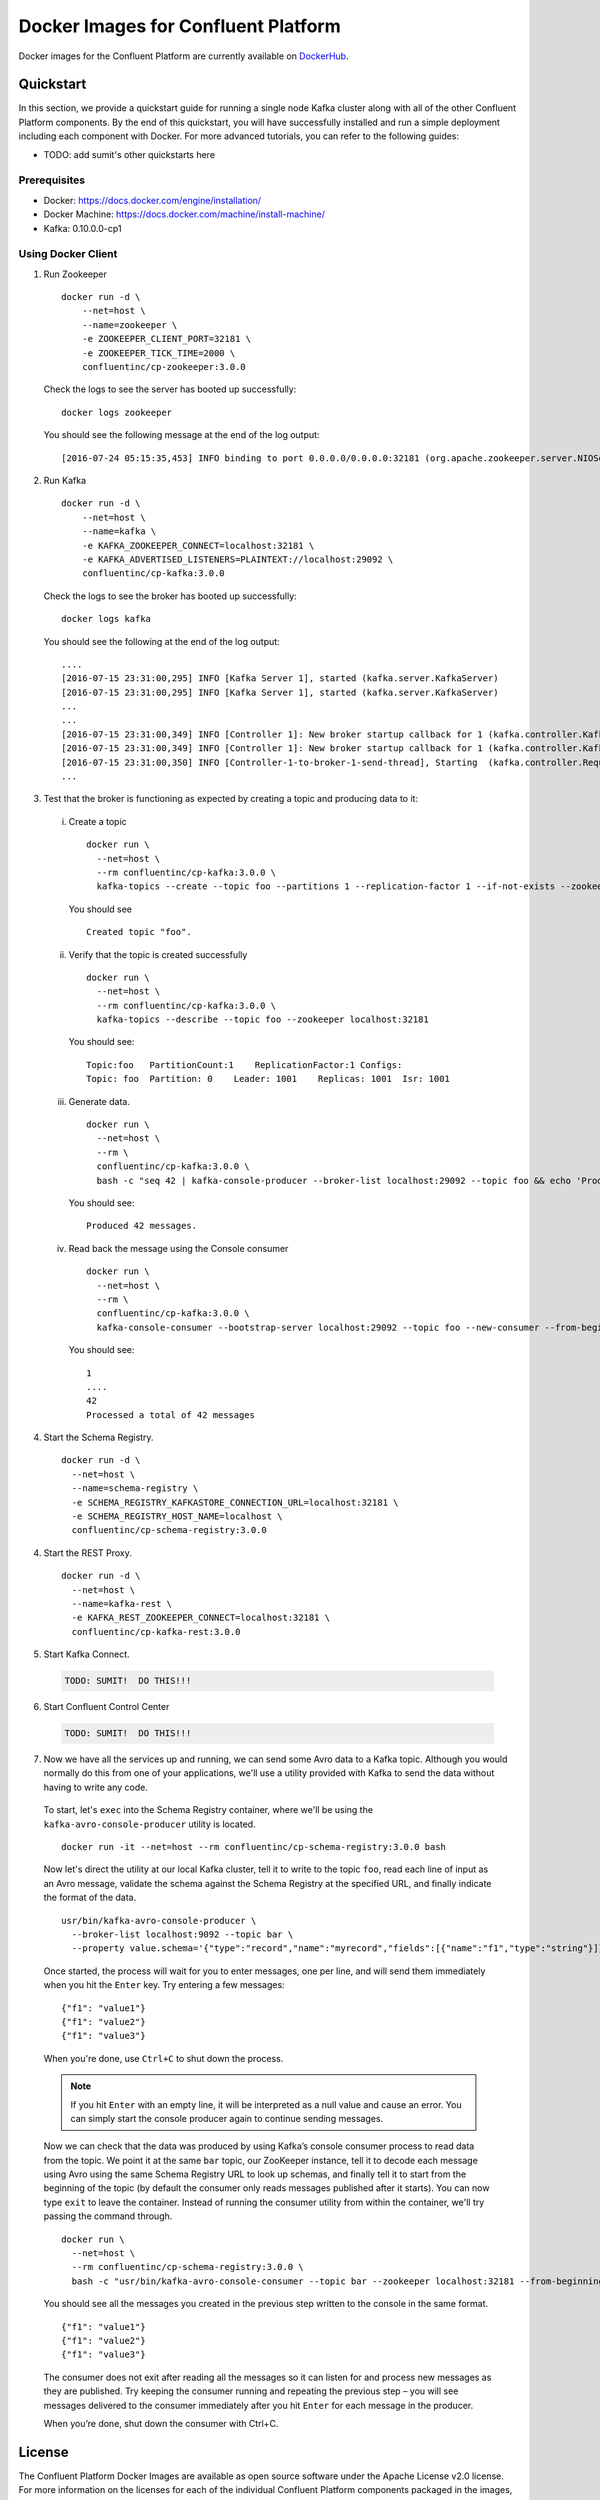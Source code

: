 .. _cpdocker_intro:

Docker Images for Confluent Platform
================================

Docker images for the Confluent Platform are currently available on `DockerHub <https://hub.docker.com/u/confluentinc/>`_.


Quickstart
-------------------------

In this section, we provide a quickstart guide for running a single node Kafka cluster along with all of the other Confluent Platform components.  By the end of this quickstart, you will have successfully installed and run a simple deployment including each component with Docker.  For more advanced tutorials, you can refer to the following guides:

- TODO: add sumit's other quickstarts here

Prerequisites
~~~~~~~~~~~~~~~~~~~

- Docker: https://docs.docker.com/engine/installation/
- Docker Machine: https://docs.docker.com/machine/install-machine/
- Kafka: 0.10.0.0-cp1

Using Docker Client
~~~~~~~~~~~~~~~~~~~

1. Run Zookeeper

   ::

       docker run -d \
           --net=host \
           --name=zookeeper \
           -e ZOOKEEPER_CLIENT_PORT=32181 \
           -e ZOOKEEPER_TICK_TIME=2000 \
           confluentinc/cp-zookeeper:3.0.0

   Check the logs to see the server has booted up successfully:

   ::

       docker logs zookeeper

   You should see the following message at the end of the log output:

   ::

       [2016-07-24 05:15:35,453] INFO binding to port 0.0.0.0/0.0.0.0:32181 (org.apache.zookeeper.server.NIOServerCnxnFactory)

2. Run Kafka

   ::

       docker run -d \
           --net=host \
           --name=kafka \
           -e KAFKA_ZOOKEEPER_CONNECT=localhost:32181 \
           -e KAFKA_ADVERTISED_LISTENERS=PLAINTEXT://localhost:29092 \
           confluentinc/cp-kafka:3.0.0

   Check the logs to see the broker has booted up successfully:

   ::

      docker logs kafka

   You should see the following at the end of the log output:

   ::

       ....
       [2016-07-15 23:31:00,295] INFO [Kafka Server 1], started (kafka.server.KafkaServer)
       [2016-07-15 23:31:00,295] INFO [Kafka Server 1], started (kafka.server.KafkaServer)
       ...
       ...
       [2016-07-15 23:31:00,349] INFO [Controller 1]: New broker startup callback for 1 (kafka.controller.KafkaController)
       [2016-07-15 23:31:00,349] INFO [Controller 1]: New broker startup callback for 1 (kafka.controller.KafkaController)
       [2016-07-15 23:31:00,350] INFO [Controller-1-to-broker-1-send-thread], Starting  (kafka.controller.RequestSendThread)
       ...

3. Test that the broker is functioning as expected by creating a topic and producing data to it:

  i. Create a topic

    ::

      docker run \
        --net=host \
        --rm confluentinc/cp-kafka:3.0.0 \
        kafka-topics --create --topic foo --partitions 1 --replication-factor 1 --if-not-exists --zookeeper localhost:32181

    You should see

    ::

      Created topic "foo".

  ii. Verify that the topic is created successfully

    ::

      docker run \
        --net=host \
        --rm confluentinc/cp-kafka:3.0.0 \
        kafka-topics --describe --topic foo --zookeeper localhost:32181

    You should see:

    ::

      Topic:foo   PartitionCount:1    ReplicationFactor:1 Configs:
      Topic: foo  Partition: 0    Leader: 1001    Replicas: 1001  Isr: 1001

  iii. Generate data.

    ::

      docker run \
        --net=host \
        --rm \
        confluentinc/cp-kafka:3.0.0 \
        bash -c "seq 42 | kafka-console-producer --broker-list localhost:29092 --topic foo && echo 'Produced 42 messages.'"

    You should see:

    ::

      Produced 42 messages.

  iv. Read back the message using the Console consumer

    ::

      docker run \
        --net=host \
        --rm \
        confluentinc/cp-kafka:3.0.0 \
        kafka-console-consumer --bootstrap-server localhost:29092 --topic foo --new-consumer --from-beginning --max-messages 42

    You should see:

    ::

      1
      ....
      42
      Processed a total of 42 messages

4. Start the Schema Registry.

  ::

    docker run -d \
      --net=host \
      --name=schema-registry \
      -e SCHEMA_REGISTRY_KAFKASTORE_CONNECTION_URL=localhost:32181 \
      -e SCHEMA_REGISTRY_HOST_NAME=localhost \
      confluentinc/cp-schema-registry:3.0.0

4. Start the REST Proxy.

  ::

    docker run -d \
      --net=host \
      --name=kafka-rest \
      -e KAFKA_REST_ZOOKEEPER_CONNECT=localhost:32181 \
      confluentinc/cp-kafka-rest:3.0.0

5. Start Kafka Connect.

  .. sourcecode:: bash

    TODO: SUMIT!  DO THIS!!!

6. Start Confluent Control Center

  .. sourcecode:: bash

    TODO: SUMIT!  DO THIS!!!

7. Now we have all the services up and running, we can send some Avro data to a Kafka topic. Although you would normally do this from one of your applications, we'll use a utility provided with Kafka to send the data without having to write any code.

  To start, let's ``exec`` into the Schema Registry container, where we'll be using the ``kafka-avro-console-producer`` utility is located.

  ::

    docker run -it --net=host --rm confluentinc/cp-schema-registry:3.0.0 bash

  Now let's direct the utility at our local Kafka cluster, tell it to write to the topic ``foo``, read each line of input as an Avro message, validate the schema against the Schema Registry at the specified URL, and finally indicate the format of the data.

  ::

    usr/bin/kafka-avro-console-producer \
      --broker-list localhost:9092 --topic bar \
      --property value.schema='{"type":"record","name":"myrecord","fields":[{"name":"f1","type":"string"}]}'

  Once started, the process will wait for you to enter messages, one per line, and will send them immediately when you hit the ``Enter`` key. Try entering a few messages:

  ::

    {"f1": "value1"}
    {"f1": "value2"}
    {"f1": "value3"}

  When you're done, use ``Ctrl+C`` to shut down the process.

  .. note::

    If you hit ``Enter`` with an empty line, it will be interpreted as a null value and cause an error. You can simply start the console producer again to continue sending messages.

  Now we can check that the data was produced by using Kafka’s console consumer process to read data from the topic.  We point it at the same ``bar`` topic, our ZooKeeper instance, tell it to decode each message using Avro using the same Schema Registry URL to look up schemas, and finally tell it to start from the beginning of the topic (by default the consumer only reads messages published after it starts).  You can now type ``exit`` to leave the container.  Instead of running the consumer utility from within the container, we'll try passing the command through.  

  ::

    docker run \
      --net=host \
      --rm confluentinc/cp-schema-registry:3.0.0 \
      bash -c "usr/bin/kafka-avro-console-consumer --topic bar --zookeeper localhost:32181 --from-beginning"

  You should see all the messages you created in the previous step written to the console in the same format.

  ::

    {"f1": "value1"}
    {"f1": "value2"}
    {"f1": "value3"}

  The consumer does not exit after reading all the messages so it can listen for and process new messages as they are published. Try keeping the consumer running and repeating the previous step – you will see messages delivered to the consumer immediately after you hit ``Enter`` for each message in the producer.

  When you’re done, shut down the consumer with Ctrl+C.


License
-------

The Confluent Platform Docker Images are available as open source software under the Apache License v2.0 license.  For more information on the licenses for each of the individual Confluent Platform components packaged in the images, please refer to the `respective Confluent Platform documentation for each component <http://docs.confluent.io/3.0.0/platform.html>`_.  Source code for these Docker images is available at https://github.com/confluentinc/cp-docker-images.
